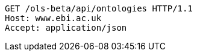 [source,http]
----
GET /ols-beta/api/ontologies HTTP/1.1
Host: www.ebi.ac.uk
Accept: application/json

----